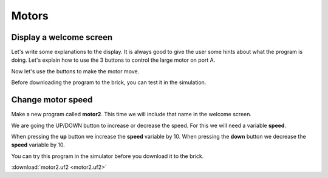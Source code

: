 Motors
======

Display a welcome screen
------------------------

Let's write some explanations to the display.
It is always good to give the user some hints about what the program is doing.
Let's explain how to use the 3 buttons to control the large motor on port A.

.. image:: motor1.png

Now let's use the buttons to make the motor move.

.. image:: motor1b.png

Before downloading the program to the brick, you can test it in the simulation.

.. image:: motor1s.png


Change motor speed
------------------

Make a new program called **motor2**.
This time we will include that name in the welcome screen.

We are going the UP/DOWN button to increase or decrease the speed.
For this we will need a variable **speed**.

.. image:: motor2.png

When pressing the **up** button we increase the **speed** variable by 10.
When pressing the **down** button we decrease the **speed** variable by 10.

.. image:: motor2b.png

You can try this program in the simulator before you download it to the brick.

.. image:: motor2s.png

:download:`motor2.uf2 <motor2.uf2>`



